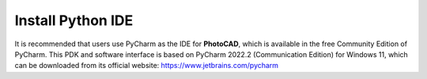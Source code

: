 Install Python IDE
=======================

It is recommended that users use PyCharm as the IDE for **PhotoCAD**, which is available in the free Community Edition of PyCharm. This PDK and software interface is based on PyCharm 2022.2 (Communication Edition) for Windows 11, which can be downloaded from its official website: https://www.jetbrains.com/pycharm